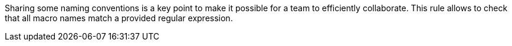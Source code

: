 Sharing some naming conventions is a key point to make it possible for a team to efficiently collaborate. This rule allows to check that all macro names match a provided regular expression.

